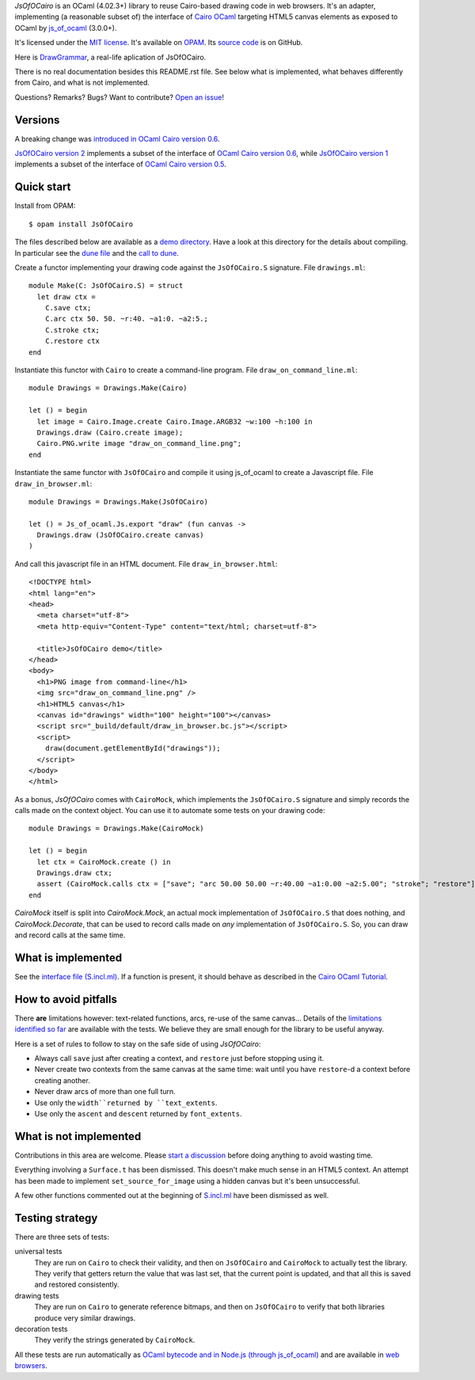 .. GENI: intro
.. GENERATED SECTION, MANUAL EDITS WILL BE LOST

*JsOfOCairo* is an OCaml (4.02.3+) library to reuse Cairo-based drawing code in web browsers.
It's an adapter, implementing (a reasonable subset of) the interface of `Cairo OCaml <https://github.com/Chris00/ocaml-cairo/>`_
targeting HTML5 canvas elements as exposed to OCaml by `js_of_ocaml <https://ocsigen.org/js_of_ocaml/>`_ (3.0.0+).

.. END OF GENERATED SECTION

.. GENI: info
.. GENERATED SECTION, MANUAL EDITS WILL BE LOST

It's licensed under the `MIT license <http://choosealicense.com/licenses/mit/>`_.
It's available on `OPAM <https://opam.ocaml.org/packages/JsOfOCairo>`_.
Its `source code <https://github.com/jacquev6/JsOfOCairo>`_ is on GitHub.

.. END OF GENERATED SECTION

Here is `DrawGrammar <https://jacquev6.github.io/DrawGrammar/>`_, a real-life aplication of JsOfOCairo.

There is no real documentation besides this README.rst file.
See below what is implemented, what behaves differently from Cairo, and what is not implemented.

.. GENI: badges
.. GENERATED SECTION, MANUAL EDITS WILL BE LOST

Questions? Remarks? Bugs? Want to contribute? `Open an issue <https://github.com/jacquev6/JsOfOCairo/issues>`_!

.. image:: https://img.shields.io/travis/jacquev6/JsOfOCairo/master.svg
    :target: https://travis-ci.org/jacquev6/JsOfOCairo

.. image:: https://img.shields.io/github/issues/jacquev6/JsOfOCairo.svg
    :target: https://github.com/jacquev6/JsOfOCairo/issues

.. image:: https://img.shields.io/github/forks/jacquev6/JsOfOCairo.svg
    :target: https://github.com/jacquev6/JsOfOCairo/network

.. image:: https://img.shields.io/github/stars/jacquev6/JsOfOCairo.svg
    :target: https://github.com/jacquev6/JsOfOCairo/stargazers

.. END OF GENERATED SECTION
Versions
========

A breaking change was `introduced in OCaml Cairo version 0.6 <https://github.com/Chris00/ocaml-cairo/commit/9aa9ce403fd16c56245c695eb0108aebdedec150#diff-d9fad5803a4c2c22f5c1be3854b69e50>`_.

`JsOfOCairo version 2 <https://opam.ocaml.org/packages/JsOfOCairo/JsOfOCairo.2.0.0/>`_ implements a subset of
the interface of `OCaml Cairo version 0.6 <https://opam.ocaml.org/packages/cairo2/cairo2.0.6/>`_,
while
`JsOfOCairo version 1 <https://opam.ocaml.org/packages/JsOfOCairo/JsOfOCairo.1.1.1/>`_ implements a subset of
the interface of `OCaml Cairo version 0.5 <https://opam.ocaml.org/packages/cairo2/cairo2.0.5/>`_.

Quick start
===========

Install from OPAM::

    $ opam install JsOfOCairo

The files described below are available as a `demo directory <https://github.com/jacquev6/JsOfOCairo/tree/master/demo>`_.
Have a look at this directory for the details about compiling.
In particular see the `dune file <https://github.com/jacquev6/JsOfOCairo/blob/master/demo/dune>`_
and the `call to dune <https://github.com/jacquev6/JsOfOCairo/blob/master/demo/demo.sh>`_.

Create a functor implementing your drawing code against the ``JsOfOCairo.S`` signature.
File ``drawings.ml``::

    module Make(C: JsOfOCairo.S) = struct
      let draw ctx =
        C.save ctx;
        C.arc ctx 50. 50. ~r:40. ~a1:0. ~a2:5.;
        C.stroke ctx;
        C.restore ctx
    end

Instantiate this functor with ``Cairo`` to create a command-line program.
File ``draw_on_command_line.ml``::

    module Drawings = Drawings.Make(Cairo)

    let () = begin
      let image = Cairo.Image.create Cairo.Image.ARGB32 ~w:100 ~h:100 in
      Drawings.draw (Cairo.create image);
      Cairo.PNG.write image "draw_on_command_line.png";
    end

Instantiate the same functor with ``JsOfOCairo`` and compile it using js_of_ocaml to create a Javascript file.
File ``draw_in_browser.ml``::

    module Drawings = Drawings.Make(JsOfOCairo)

    let () = Js_of_ocaml.Js.export "draw" (fun canvas ->
      Drawings.draw (JsOfOCairo.create canvas)
    )

And call this javascript file in an HTML document.
File ``draw_in_browser.html``::

    <!DOCTYPE html>
    <html lang="en">
    <head>
      <meta charset="utf-8">
      <meta http-equiv="Content-Type" content="text/html; charset=utf-8">

      <title>JsOfOCairo demo</title>
    </head>
    <body>
      <h1>PNG image from command-line</h1>
      <img src="draw_on_command_line.png" />
      <h1>HTML5 canvas</h1>
      <canvas id="drawings" width="100" height="100"></canvas>
      <script src="_build/default/draw_in_browser.bc.js"></script>
      <script>
        draw(document.getElementById("drawings"));
      </script>
    </body>
    </html>

As a bonus, *JsOfOCairo* comes with ``CairoMock``, which implements the ``JsOfOCairo.S`` signature and simply records the
calls made on the context object. You can use it to automate some tests on your drawing code::

    module Drawings = Drawings.Make(CairoMock)

    let () = begin
      let ctx = CairoMock.create () in
      Drawings.draw ctx;
      assert (CairoMock.calls ctx = ["save"; "arc 50.00 50.00 ~r:40.00 ~a1:0.00 ~a2:5.00"; "stroke"; "restore"])
    end

*CairoMock* itself is split into *CairoMock.Mock*, an actual mock implementation of ``JsOfOCairo.S`` that does nothing, and *CairoMock.Decorate*, that can be used to record calls made on *any* implementation of ``JsOfOCairo.S``. So, you can draw and record calls at the same time.

What is implemented
===================

See the `interface file (S.incl.ml) <https://github.com/jacquev6/JsOfOCairo/blob/master/src/S.incl.mli>`_.
If a function is present, it should behave as described in the `Cairo OCaml Tutorial <http://cairo.forge.ocamlcore.org/tutorial/index.html>`_.

How to avoid pitfalls
=====================

There **are** limitations however: text-related functions, arcs, re-use of the same canvas...
Details of the `limitations identified so far <https://jacquev6.github.io/JsOfOCairo/>`_ are available with the tests.
We believe they are small enough for the library to be useful anyway.

Here is a set of rules to follow to stay on the safe side of using *JsOfOCairo*:

- Always call ``save`` just after creating a context, and ``restore`` just before stopping using it.
- Never create two contexts from the same canvas at the same time: wait until you have ``restore``-d a context before creating another.
- Never draw arcs of more than one full turn.
- Use only the ``width``returned by ``text_extents``.
- Use only the ``ascent`` and ``descent`` returned by ``font_extents``.

What is not implemented
=======================

Contributions in this area are welcome.
Please `start a discussion <https://github.com/jacquev6/JsOfOCairo/issues>`_ before doing anything to avoid wasting time.

Everything involving a ``Surface.t`` has been dismissed.
This doesn't make much sense in an HTML5 context.
An attempt has been made to implement ``set_source_for_image`` using a hidden canvas but it's been unsuccessful.

A few other functions commented out at the beginning of `S.incl.ml <https://github.com/jacquev6/JsOfOCairo/blob/master/src/S.incl.mli>`_ have been dismissed as well.

Testing strategy
================

There are three sets of tests:

universal tests
    They are run on ``Cairo`` to check their validity, and then on ``JsOfOCairo`` and ``CairoMock`` to actually test the library.
    They verify that getters return the value that was last set, that the current point is updated, and that all this is saved and restored consistently.

drawing tests
    They are run on ``Cairo`` to generate reference bitmaps, and then on ``JsOfOCairo`` to verify that both libraries produce very similar drawings.

decoration tests
    They verify the strings generated by ``CairoMock``.

All these tests are run automatically as `OCaml bytecode and in Node.js (through js_of_ocaml) <https://travis-ci.org/jacquev6/JsOfOCairo>`_
and are available in `web browsers <https://jacquev6.github.io/JsOfOCairo/>`_.
